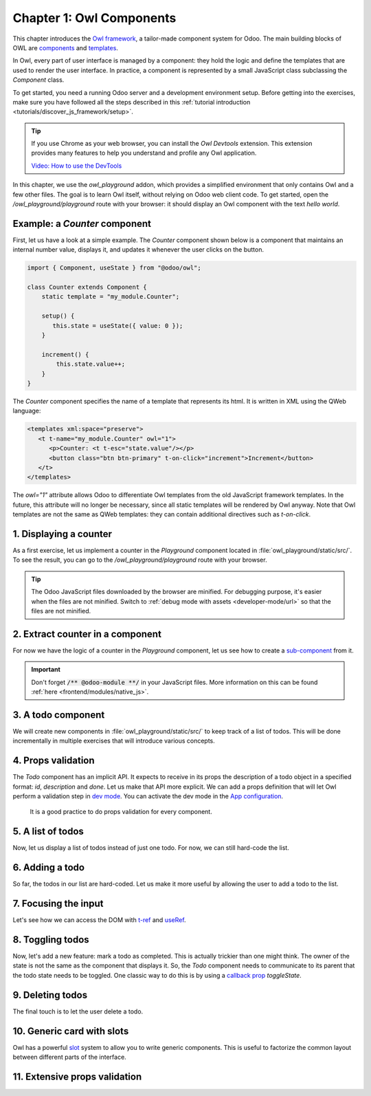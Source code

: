 =========================
Chapter 1: Owl Components
=========================

This chapter introduces the `Owl framework <https://github.com/odoo/owl>`_, a tailor-made component
system for Odoo. The main building blocks of OWL are `components
<{OWL_PATH}/doc/reference/component.md>`_ and `templates <{OWL_PATH}/doc/reference/templates.md>`_.

In Owl, every part of user interface is managed by a component: they hold the logic and define the
templates that are used to render the user interface. In practice, a component is represented by a
small JavaScript class subclassing the `Component` class.

To get started, you need a running Odoo server and a development environment setup. Before getting
into the exercises, make sure you have followed all the steps described in this
:ref:`tutorial introduction <tutorials/discover_js_framework/setup>`.

.. spoiler:: Solutions

   The solutions for each exercise of the chapter are hosted on the `official Odoo tutorials
   repository
   <https://github.com/odoo/tutorials/commits/{CURRENT_MAJOR_BRANCH}-solutions/owl_playground>`_. It
   is recommended to try to solve them first without looking at the solution!

.. tip::
   If you use Chrome as your web browser, you can install the `Owl Devtools` extension. This
   extension provides many features to help you understand and profile any Owl application.

   `Video: How to use the DevTools <https://www.youtube.com/watch?v=IUyQjwnrpzM>`_

In this chapter, we use the `owl_playground` addon, which provides a simplified environment that
only contains Owl and a few other files. The goal is to learn Owl itself, without relying on Odoo
web client code. To get started, open the `/owl_playground/playground` route with your browser: it
should display an Owl component with the text *hello world*.

Example: a `Counter` component
==============================

First, let us have a look at a simple example. The `Counter` component shown below is a component
that maintains an internal number value, displays it, and updates it whenever the user clicks on the
button.

.. code-block:: js

   import { Component, useState } from "@odoo/owl";

   class Counter extends Component {
       static template = "my_module.Counter";

       setup() {
          this.state = useState({ value: 0 });
       }

       increment() {
           this.state.value++;
       }
   }

The `Counter` component specifies the name of a template that represents its html. It is written in XML
using the QWeb language:

.. code-block:: xml

   <templates xml:space="preserve">
      <t t-name="my_module.Counter" owl="1">
         <p>Counter: <t t-esc="state.value"/></p>
         <button class="btn btn-primary" t-on-click="increment">Increment</button>
      </t>
   </templates>

The `owl="1"` attribute allows Odoo to differentiate Owl templates from the old JavaScript
framework templates. In the future, this attribute will no longer be necessary, since all
static templates will be rendered by Owl anyway. Note that Owl templates are not the same
as QWeb templates: they can contain additional directives such as `t-on-click`. 

1. Displaying a counter
=======================

As a first exercise, let us implement a counter in the `Playground` component located in
:file:`owl_playground/static/src/`. To see the result, you can go to the `/owl_playground/playground`
route with your browser.

.. exercise::

   #. Modify :file:`playground.js` so that it acts as a counter like in the example above. You will
      need to use the `useState hook
      <{OWL_PATH}/doc/reference/hooks.md#usestate>`_ so that the component is re-rendered
      whenever any part of the state object that has been read by this component is modified.
   #. In the same component, create an `increment` method.
   #. Modify the template in :file:`playground.xml` so that it displays your counter variable. Use
      `t-esc <{OWL_PATH}/doc/reference/templates.md#outputting-data>`_ to output the data.
   #. Add a button in the template and specify a `t-on-click
      <{OWL_PATH}/doc/reference/event_handling.md#event-handling>`_ attribute in the button to
      trigger the `increment` method whenever the button is clicked.

.. image:: 01_owl_components/counter.png
   :scale: 70%
   :align: center

.. tip::
   The Odoo JavaScript files downloaded by the browser are minified. For debugging purpose, it's
   easier when the files are not minified. Switch to
   :ref:`debug mode with assets <developer-mode/url>` so that the files are not minified.

2. Extract counter in a component
=================================

For now we have the logic of a counter in the `Playground` component, let us see how to create a
`sub-component <{OWL_PATH}/doc/reference/component.md#sub-components>`_ from it.

.. exercise::

   #. Extract the counter code from the `Playground` component into a new `Counter` component.
   #. You can do it in the same file first, but once it's done, update your code to move the
      `Counter` in its own folder and file. Import it relatively from `./counter/counter`. Make sure
      the template is in its own file, with the same name.

.. important::
   Don't forget :code:`/** @odoo-module **/` in your JavaScript files. More information on this can
   be found :ref:`here <frontend/modules/native_js>`.

3. A todo component
===================

We will create new components in :file:`owl_playground/static/src/` to keep track of a list of
todos. This will be done incrementally in multiple exercises that will introduce various concepts.

.. exercise::

   #. Create a `Todo` component that receive a `todo` object in `props
      <{OWL_PATH}/doc/reference/props.md>`_, and display it. It should show something like
      **3. buy milk**.
   #. Add the Bootstrap classes `text-muted` and `text-decoration-line-through` on the task if it is
      done. To do that, you can use `dynamic attributes
      <{OWL_PATH}/doc/reference/templates.md#dynamic-attributes>`_.
   #. Modify :file:`owl_playground/static/src/playground.js` and
      :file:`owl_playground/static/src/playground.xml` to display your new `Todo` component with
      some hard-coded props to test it first.

      .. example::

         .. code-block:: javascript

            setup() {
                ...
                this.todo = { id: 3, description: "buy milk", done: false };
            }

.. image:: 01_owl_components/todo.png
   :scale: 70%
   :align: center

.. seealso::
   `Owl: Dynamic class attributes <{OWL_PATH}/doc/reference/templates.md#dynamic-class-attribute>`_

4. Props validation
===================

The `Todo` component has an implicit API. It expects to receive in its props the description of a
todo object in a specified format: `id`, `description` and `done`. Let us make that API more
explicit. We can add a props definition that will let Owl perform a validation step in `dev mode
<{OWL_PATH}/doc/reference/app.md#dev-mode>`_. You can activate the dev mode in the `App
configuration <{OWL_PATH}/doc/reference/app.md#configuration>`_.

 It is a good practice to do props validation for every component.

.. exercise::

   #. Add `props validation <{OWL_PATH}/doc/reference/props.md#props-validation>`_ to the `Todo`
      component.
   #. Open the :guilabel:`Console` tab of your browser's dev tools and make sure the props
      validation passes in dev mode, which is activated by default in `owl_playground`. The dev mode
      can be activated and deactivated by modifying the `dev` attribute in the in the `config`
      parameter of the `mount <{OWL_PATH}/doc/reference/app.md#mount-helper>`_ function in
      :file:`owl_playground/static/src/main.js`.
   #. Remove `done` from the props and reload the page. The validation should fail.

5. A list of todos
==================

Now, let us display a list of todos instead of just one todo. For now, we can still hard-code the
list.

.. exercise::

   #. Change the code to display a list of todos instead of just one. Create a new `TodoList`
      component to hold the `Todo` components and use `t-foreach
      <{OWL_PATH}/doc/reference/templates.md#loops>`_ in its template.
   #. Think about how it should be keyed with the `t-key` directive.

.. image:: 01_owl_components/todo_list.png
   :scale: 70%
   :align: center

6. Adding a todo
================

So far, the todos in our list are hard-coded. Let us make it more useful by allowing the user to add
a todo to the list.

.. exercise::

   #. Add an input above the task list with placeholder *Enter a new task*.
   #. Add an `event handler <{OWL_PATH}/doc/reference/event_handling.md>`_ on the `keyup` event
      named `addTodo`.
   #. Implement `addTodo` to check if enter was pressed (:code:`ev.keyCode === 13`), and in that
      case, create a new todo with the current content of the input as the description and clear the
      input of all content.
   #. Make sure the todo has a unique id. It can be just a counter that increments at each todo.
   #. Wrap the todo list in a `useState` hook to let Owl know that it should update the UI when the
      list is modified.
   #. Bonus point: don't do anything if the input is empty.

      .. code-block:: javascript

         this.todos = useState([]);

.. image:: 01_owl_components/create_todo.png
   :scale: 70%
   :align: center

.. seealso::
   `Owl: Reactivity <{OWL_PATH}/doc/reference/reactivity.md>`_

7. Focusing the input
=====================

Let's see how we can access the DOM with `t-ref <{OWL_PATH}/doc/reference/refs.md>`_ and `useRef
<{OWL_PATH}/doc/reference/hooks.md#useref>`_.

.. exercise::

   #. Focus the `input` from the previous exercise when the dashboard is `mounted
      <{OWL_PATH}/doc/reference/component.md#mounted>`_. This this should be done from the
      `TodoList` component.
   #. Bonus point: extract the code into a specialized `hook <{OWL_PATH}/doc/reference/hooks.md>`_
      `useAutofocus` in a new :file:`owl_playground/utils.js` file.

.. seealso::
   `Owl: Component lifecycle <{OWL_PATH}/doc/reference/component.md#lifecycle>`_

8. Toggling todos
=================

Now, let's add a new feature: mark a todo as completed. This is actually trickier than one might
think. The owner of the state is not the same as the component that displays it. So, the `Todo`
component needs to communicate to its parent that the todo state needs to be toggled. One classic
way to do this is by using a `callback prop
<{OWL_PATH}/doc/reference/props.md#binding-function-props>`_ `toggleState`.

.. exercise::

   #. Add an input with the attribute :code:`type="checkbox"` before the id of the task, which must
      be checked if the state `done` is true.

      .. tip::
         QWeb does not create attributes computed with the `t-att` directive if it evaluates to a
         falsy value.

   #. Add a callback props `toggleState`.
   #. Add a `click` event handler on the input in the `Todo` component and make sure it calls the
      `toggleState` function with the todo id.
   #. Make it work!

.. image:: 01_owl_components/toggle_todo.png
   :scale: 70%
   :align: center

9. Deleting todos
=================

The final touch is to let the user delete a todo.

.. exercise::

   #. Add a new callback prop `removeTodo`.
   #. Insert :code:`<span class="fa fa-remove"/>` in the template of the `Todo` component.
   #. Whenever the user clicks on it, it should call the `removeTodo` method.

      .. tip::
         If you're using an array to store your todo list, you can use the JavaScript `splice`
         function to remove a todo from it.

   .. code-block::

      // find the index of the element to delete
      const index = list.findIndex((elem) => elem.id === elemId);
      if (index >= 0) {
          // remove the element at index from list
          list.splice(index, 1);
      }

.. image:: 01_owl_components/delete_todo.png
   :scale: 70%
   :align: center

.. _tutorials/discover_js_framework/generic_card:

10. Generic card with slots
===========================

Owl has a powerful `slot <{OWL_PATH}/doc/reference/slots.md>`_ system to allow you to write generic
components. This is useful to factorize the common layout between different parts of the interface.

.. exercise::

   #. Insert a new `Card` component between the `Counter` and `Todolist` components. Use the
      following Bootstrap HTML structure for the card:

      .. code-block:: html

         <div class="card" style="width: 18rem;">
             <img src="..." class="card-img-top" alt="..." />
             <div class="card-body">
                 <h5 class="card-title">Card title</h5>
                 <p class="card-text">
                     Some quick example text to build on the card title and make up the bulk
                     of the card's content.
                 </p>
                 <a href="#" class="btn btn-primary">Go somewhere</a>
             </div>
         </div>

   #. This component should have two slots: one slot for the title, and one for the content (the
      default slot). It should be possible to use the `Card` component as follows:

      .. code-block:: html

         <Card>
             <t t-set-slot="title">Card title</t>
             <p class="card-text">Some quick example text...</p>
             <a href="#" class="btn btn-primary">Go somewhere</a>
         </Card>

   #. Bonus point: if the `title` slot is not given, the `h5` should not be rendered at all.

.. image:: 01_owl_components/card.png
   :scale: 70%
   :align: center

.. seealso::
   `Bootstrap: documentation on cards <https://getbootstrap.com/docs/5.2/components/card/>`_

11. Extensive props validation
==============================

.. exercise::

   #. Add prop validation on the `Card` component.
   #. Try to express in the props validation system that it requires a `default` slot, and an
      optional `title` slot.
